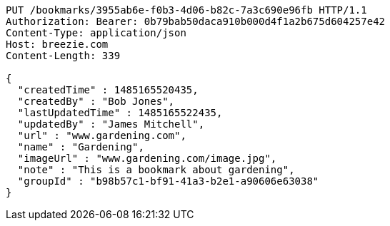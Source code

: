 [source,http,options="nowrap"]
----
PUT /bookmarks/3955ab6e-f0b3-4d06-b82c-7a3c690e96fb HTTP/1.1
Authorization: Bearer: 0b79bab50daca910b000d4f1a2b675d604257e42
Content-Type: application/json
Host: breezie.com
Content-Length: 339

{
  "createdTime" : 1485165520435,
  "createdBy" : "Bob Jones",
  "lastUpdatedTime" : 1485165522435,
  "updatedBy" : "James Mitchell",
  "url" : "www.gardening.com",
  "name" : "Gardening",
  "imageUrl" : "www.gardening.com/image.jpg",
  "note" : "This is a bookmark about gardening",
  "groupId" : "b98b57c1-bf91-41a3-b2e1-a90606e63038"
}
----